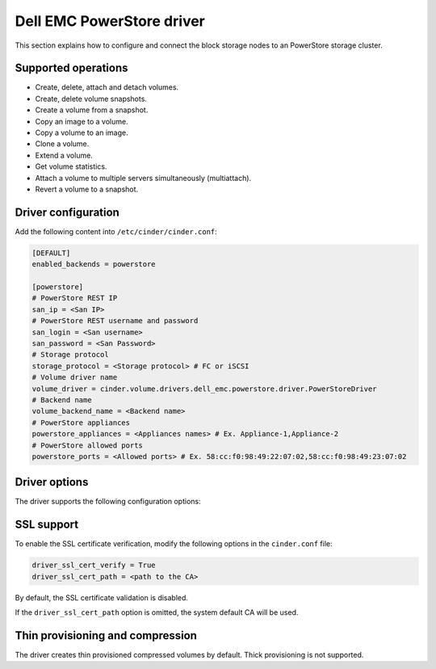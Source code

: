 ==========================
Dell EMC PowerStore driver
==========================

This section explains how to configure and connect the block
storage nodes to an PowerStore storage cluster.

Supported operations
~~~~~~~~~~~~~~~~~~~~

- Create, delete, attach and detach volumes.
- Create, delete volume snapshots.
- Create a volume from a snapshot.
- Copy an image to a volume.
- Copy a volume to an image.
- Clone a volume.
- Extend a volume.
- Get volume statistics.
- Attach a volume to multiple servers simultaneously (multiattach).
- Revert a volume to a snapshot.

Driver configuration
~~~~~~~~~~~~~~~~~~~~

Add the following content into ``/etc/cinder/cinder.conf``:

.. code-block:: ini

  [DEFAULT]
  enabled_backends = powerstore

  [powerstore]
  # PowerStore REST IP
  san_ip = <San IP>
  # PowerStore REST username and password
  san_login = <San username>
  san_password = <San Password>
  # Storage protocol
  storage_protocol = <Storage protocol> # FC or iSCSI
  # Volume driver name
  volume_driver = cinder.volume.drivers.dell_emc.powerstore.driver.PowerStoreDriver
  # Backend name
  volume_backend_name = <Backend name>
  # PowerStore appliances
  powerstore_appliances = <Appliances names> # Ex. Appliance-1,Appliance-2
  # PowerStore allowed ports
  powerstore_ports = <Allowed ports> # Ex. 58:cc:f0:98:49:22:07:02,58:cc:f0:98:49:23:07:02

Driver options
~~~~~~~~~~~~~~

The driver supports the following configuration options:

.. config-table::
   :config-target: PowerStore

  cinder.volume.drivers.dell_emc.powerstore.driver

SSL support
~~~~~~~~~~~

To enable the SSL certificate verification, modify the following options in the
``cinder.conf`` file:

.. code-block:: ini

  driver_ssl_cert_verify = True
  driver_ssl_cert_path = <path to the CA>

By default, the SSL certificate validation is disabled.

If the ``driver_ssl_cert_path`` option is omitted, the system default CA will
be used.

Thin provisioning and compression
~~~~~~~~~~~~~~~~~~~~~~~~~~~~~~~~~

The driver creates thin provisioned compressed volumes by default.
Thick provisioning is not supported.
